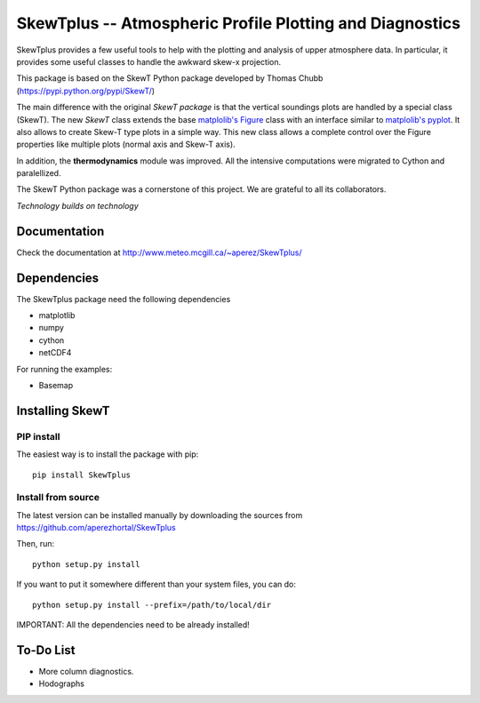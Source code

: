 =========================================================
SkewTplus -- Atmospheric Profile Plotting and Diagnostics
=========================================================

SkewTplus provides a few useful tools to help with the plotting and analysis of 
upper atmosphere data. In particular, it provides some useful classes to 
handle the awkward skew-x projection.
        
This package is based on the SkewT Python package developed by Thomas Chubb
(https://pypi.python.org/pypi/SkewT/)
        
The main difference with the original *SkewT package* is that the vertical soundings 
plots are handled by a special class (SkewT).
The new *SkewT* class extends the base
`matplolib's Figure <http://matplotlib.org/api/figure_api.html?highlight=figure#module-matplotlib.figure>`_
class with an interface similar to 
`matplolib's pyplot <http://matplotlib.org/api/pyplot_api.html>`_.
It also allows to create Skew-T type plots in a simple way.
This new class allows a complete control over the Figure properties like
multiple plots (normal axis and Skew-T axis).

In addition, the **thermodynamics** module was improved.
All the intensive computations were migrated to Cython and paralellized.
   
The SkewT Python package was a cornerstone of this project.  
We are grateful to all its collaborators.


*Technology builds on technology*

Documentation
=============

Check the documentation at http://www.meteo.mcgill.ca/~aperez/SkewTplus/

Dependencies
============

The SkewTplus package need the following dependencies

* matplotlib
* numpy
* cython
* netCDF4

For running the examples:

* Basemap



Installing SkewT
================

PIP install
-----------

The easiest way is to install the package with pip::

    pip install SkewTplus


Install from source
-------------------

The latest version can be installed manually by downloading the sources from
https://github.com/aperezhortal/SkewTplus

Then, run::

    python setup.py install

If you want to put it somewhere different than your system files, you can do::
    
    python setup.py install --prefix=/path/to/local/dir

IMPORTANT: All the dependencies need to be already installed! 



To-Do List
==========
* More column diagnostics.
* Hodographs 





